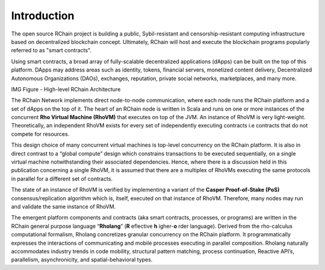 ##########################################
Introduction
##########################################

The open source RChain project is building a public, Sybil-resistant and censorship-resistant computing infrastructure based on decentralized blockchain concept. Ultimately, RChain will host and execute the blockchain programs popularly referred to as "smart contracts". 

Using smart contracts, a broad array of fully-scalable decentralized applications (dApps) can be built on the top of this platform. DApps may address areas such as identity, tokens, financial servers, monetized content delivery, Decentralized Autonomous Organizations (DAOs), exchanges, reputation, private social networks, marketplaces, and many more.


IMG
Figure - High-level RChain Architecture


The RChain Network implements direct node-to-node communication, where each node runs the RChain platform and a set of dApps on the top of it. The heart of an RChain node is written in Scala and runs on one or more instances of the concurrent **Rho Virtual Machine (RhoVM)** that executes on top of the JVM. An instance of RhoVM is very light-weight. Theoretically, an independent RhoVM exists for every set of independently executing contracts i.e contracts that do not compete for resources. 

This design choice of many concurrent virtual machines is top-level concurrency on the RChain platform. It is also in direct contrast to a “global compute” design which constrains transactions to be executed sequentially, on a single virtual machine notwithstanding their associated dependencies. Hence, where there is a discussion held in this publication concerning a single RhoVM, it is assumed that there are a multiplex of RhoVMs executing the same protocols in parallel for a different set of contracts.

The state of an instance of RhoVM is verified by implementing a variant of the **Casper Proof-of-Stake (PoS)** consensus/replication algorithm which is, itself, executed on that instance of RhoVM. Therefore, many nodes may run and validate the same instance of RhoVM.

The emergent platform components and contracts (aka smart contracts, processes, or programs) are written in the RChain general purpose language “**Rholang**” (**R** eflective **h** igher-**o** rder language). Derived from the rho-calculus computational formalism, Rholang concretizes granular concurrency on the RChain platform. It programmatically expresses the interactions of communicating and mobile processes executing in parallel composition. Rholang naturally accommodates industry trends in code mobility, structural pattern matching, process continuation, Reactive API’s, parallelism, asynchronicity, and spatial-behavioral types.
